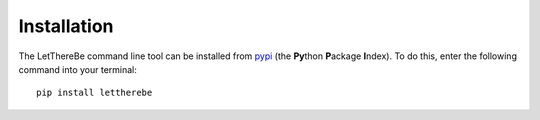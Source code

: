 Installation
============

The LetThereBe command line tool can be installed from `pypi <https://pypi.python.org>`_ (the **Py**\ thon **P**\ ackage **I**\ ndex). To do this, enter the following command into your terminal:

::

    pip install lettherebe
